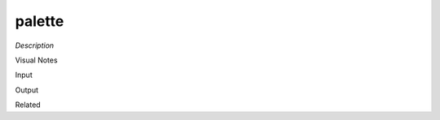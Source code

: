 .. blocks here's info about blocks

palette
================


*Description*

 

Visual Notes

Input

Output

Related
